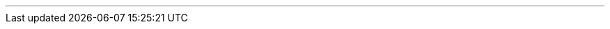 ---
:vaadin-version: 24.3.4
:vaadin-flow-version: 24.3.5
:vaadin-seven-version: 7.7.38
:vaadin-eight-version: 8.20.0
